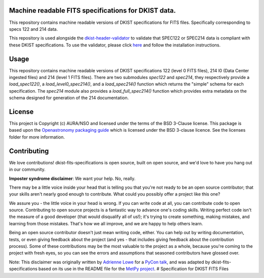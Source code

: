 Machine readable FITS specifications for DKIST data.
----------------------------------------------------

This repository contains machine readable versions of DKIST specifications for
FITS files. Specifically corresponding to specs 122 and 214
data.

This repository is used alongside the `dkist-header-validator <https://pypi.org/project/dkist-header-validator/>`__ to validate that SPEC122 or SPEC214 data is compliant with these DKIST specifications. To use the validator, please click `here <https://pypi.org/project/dkist-header-validator/>`__ and follow the installation instructions.

Usage
-----


This repository contains machine readable versions of DKIST specifications 122 (level 0 FITS files), 214 l0 (Data Center ingested files) and 214 (level 1 FITS files).
There are two submodules `spec122` and `spec214`, they respectively provide a `load_spec122()`, a `load_level0_spec214()`, and a `load_spec214()` function which returns the "simple" schema for each specification.
The `spec214` module also provides a `load_full_spec214()` function which provides extra metadata on the schema designed for generation of the 214 documentation.


License
-------

This project is Copyright (c) AURA/NSO and licensed under
the terms of the BSD 3-Clause license. This package is based upon
the `Openastronomy packaging guide <https://github.com/OpenAstronomy/packaging-guide>`_
which is licensed under the BSD 3-clause licence. See the licenses folder for
more information.


Contributing
------------

We love contributions! dkist-fits-specifications is open source,
built on open source, and we'd love to have you hang out in our community.

**Imposter syndrome disclaimer**: We want your help. No, really.

There may be a little voice inside your head that is telling you that you're not
ready to be an open source contributor; that your skills aren't nearly good
enough to contribute. What could you possibly offer a project like this one?

We assure you - the little voice in your head is wrong. If you can write code at
all, you can contribute code to open source. Contributing to open source
projects is a fantastic way to advance one's coding skills. Writing perfect code
isn't the measure of a good developer (that would disqualify all of us!); it's
trying to create something, making mistakes, and learning from those
mistakes. That's how we all improve, and we are happy to help others learn.

Being an open source contributor doesn't just mean writing code, either. You can
help out by writing documentation, tests, or even giving feedback about the
project (and yes - that includes giving feedback about the contribution
process). Some of these contributions may be the most valuable to the project as
a whole, because you're coming to the project with fresh eyes, so you can see
the errors and assumptions that seasoned contributors have glossed over.

Note: This disclaimer was originally written by
`Adrienne Lowe <https://github.com/adriennefriend>`_ for a
`PyCon talk <https://www.youtube.com/watch?v=6Uj746j9Heo>`_, and was adapted by
dkist-fits-specifications based on its use in the README file for the
`MetPy project <https://github.com/Unidata/MetPy>`_.
# Specification for DKIST FITS Files
